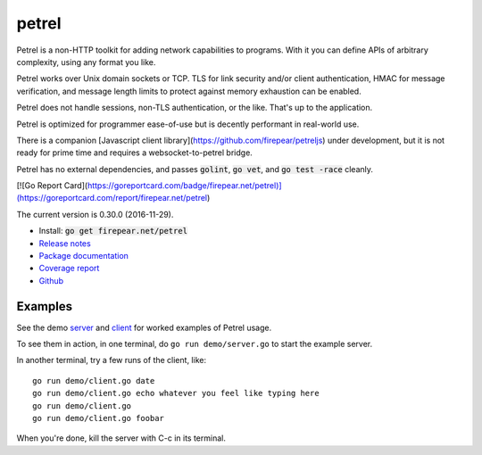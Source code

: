 ************************
petrel
************************

Petrel is a non-HTTP toolkit for adding network capabilities to
programs. With it you can define APIs of arbitrary complexity, using
any format you like.

Petrel works over Unix domain sockets or TCP. TLS for link security
and/or client authentication, HMAC for message verification, and
message length limits to protect against memory exhaustion can be
enabled.

Petrel does not handle sessions, non-TLS authentication, or the
like. That's up to the application.

Petrel is optimized for programmer ease-of-use but is decently
performant in real-world use.

There is a companion [Javascript client
library](https://github.com/firepear/petreljs) under development, but
it is not ready for prime time and requires a websocket-to-petrel
bridge.

Petrel has no external dependencies, and passes :code:`golint`,
:code:`go vet`, and :code:`go test -race` cleanly.

[![Go Report Card](https://goreportcard.com/badge/firepear.net/petrel)](https://goreportcard.com/report/firepear.net/petrel)

The current version is 0.30.0 (2016-11-29).

* Install: :code:`go get firepear.net/petrel`

* `Release notes <https://github.com/firepear/petrel/blob/master/RELEASE_NOTES>`_

* `Package documentation <http://godoc.org/firepear.net/petrel>`_

* `Coverage report <http://firepear.net/petrel/coverage.html>`_

* `Github <https://github.com/firepear/petrel>`_

Examples
========

See the demo `server
<https://github.com/firepear/petrel/blob/master/demo/01-basic/server.go>`_ and
`client
<https://github.com/firepear/petrel/blob/master/demo/01-basic/client.go>`_ for
worked examples of Petrel usage.

To see them in action, in one terminal, do ``go run demo/server.go`` to start the example
server.

In another terminal, try a few runs of the client, like::

  go run demo/client.go date
  go run demo/client.go echo whatever you feel like typing here
  go run demo/client.go
  go run demo/client.go foobar

When you're done, kill the server with C-c in its terminal.
